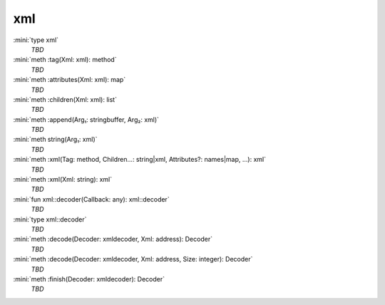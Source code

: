 xml
===

:mini:`type xml`
   *TBD*

:mini:`meth :tag(Xml: xml): method`
   *TBD*

:mini:`meth :attributes(Xml: xml): map`
   *TBD*

:mini:`meth :children(Xml: xml): list`
   *TBD*

:mini:`meth :append(Arg₁: stringbuffer, Arg₂: xml)`
   *TBD*

:mini:`meth string(Arg₁: xml)`
   *TBD*

:mini:`meth :xml(Tag: method, Children...: string|xml, Attributes?: names|map, ...): xml`
   *TBD*

:mini:`meth :xml(Xml: string): xml`
   *TBD*

:mini:`fun xml::decoder(Callback: any): xml::decoder`
   *TBD*

:mini:`type xml::decoder`
   *TBD*

:mini:`meth :decode(Decoder: xmldecoder, Xml: address): Decoder`
   *TBD*

:mini:`meth :decode(Decoder: xmldecoder, Xml: address, Size: integer): Decoder`
   *TBD*

:mini:`meth :finish(Decoder: xmldecoder): Decoder`
   *TBD*

